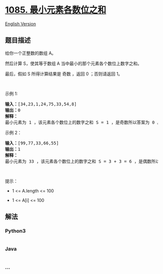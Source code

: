 * [[https://leetcode-cn.com/problems/sum-of-digits-in-the-minimum-number][1085.
最小元素各数位之和]]
  :PROPERTIES:
  :CUSTOM_ID: 最小元素各数位之和
  :END:
[[./solution/1000-1099/1085.Sum of Digits in the Minimum Number/README_EN.org][English
Version]]

** 题目描述
   :PROPERTIES:
   :CUSTOM_ID: 题目描述
   :END:

#+begin_html
  <!-- 这里写题目描述 -->
#+end_html

#+begin_html
  <p>
#+end_html

给你一个正整数的数组 A。

#+begin_html
  </p>
#+end_html

#+begin_html
  <p>
#+end_html

然后计算 S，使其等于数组 A 当中最小的那个元素各个数位上数字之和。

#+begin_html
  </p>
#+end_html

#+begin_html
  <p>
#+end_html

最后，假如 S 所得计算结果是 奇数 ，返回 0 ；否则请返回 1。

#+begin_html
  </p>
#+end_html

#+begin_html
  <p>
#+end_html

 

#+begin_html
  </p>
#+end_html

#+begin_html
  <p>
#+end_html

示例 1:

#+begin_html
  </p>
#+end_html

#+begin_html
  <pre>
  <strong>输入：</strong>[34,23,1,24,75,33,54,8]
  <strong>输出：</strong>0
  <strong>解释：</strong>
  最小元素为 1 ，该元素各个数位上的数字之和 S = 1 ，是奇数所以答案为 0 。
  </pre>
#+end_html

#+begin_html
  <p>
#+end_html

示例 2：

#+begin_html
  </p>
#+end_html

#+begin_html
  <pre>
  <strong>输入：</strong>[99,77,33,66,55]
  <strong>输出：</strong>1
  <strong>解释：</strong>
  最小元素为 33 ，该元素各个数位上的数字之和 S = 3 + 3 = 6 ，是偶数所以答案为 1 。
  </pre>
#+end_html

#+begin_html
  <p>
#+end_html

 

#+begin_html
  </p>
#+end_html

#+begin_html
  <p>
#+end_html

提示：

#+begin_html
  </p>
#+end_html

#+begin_html
  <ul>
#+end_html

#+begin_html
  <li>
#+end_html

1 <= A.length <= 100

#+begin_html
  </li>
#+end_html

#+begin_html
  <li>
#+end_html

1 <= A[i] <= 100

#+begin_html
  </li>
#+end_html

#+begin_html
  </ul>
#+end_html

** 解法
   :PROPERTIES:
   :CUSTOM_ID: 解法
   :END:

#+begin_html
  <!-- 这里可写通用的实现逻辑 -->
#+end_html

#+begin_html
  <!-- tabs:start -->
#+end_html

*** *Python3*
    :PROPERTIES:
    :CUSTOM_ID: python3
    :END:

#+begin_html
  <!-- 这里可写当前语言的特殊实现逻辑 -->
#+end_html

#+begin_src python
#+end_src

*** *Java*
    :PROPERTIES:
    :CUSTOM_ID: java
    :END:

#+begin_html
  <!-- 这里可写当前语言的特殊实现逻辑 -->
#+end_html

#+begin_src java
#+end_src

*** *...*
    :PROPERTIES:
    :CUSTOM_ID: section
    :END:
#+begin_example
#+end_example

#+begin_html
  <!-- tabs:end -->
#+end_html
